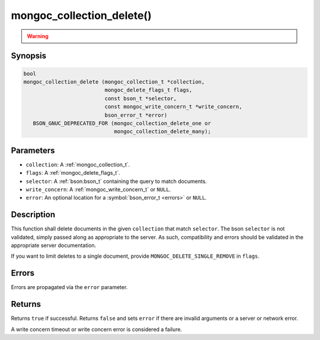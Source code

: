 .. _mongoc_collection_delete

mongoc_collection_delete()
==========================

.. warning::
   .. deprecated:: 1.9.0

      This function is deprecated and should not be used in new code.

      Please use :ref:`mongoc_collection_delete_one()` or :ref:`mongoc_collection_delete_many()` in new code.

Synopsis
--------

.. code-block:: c

  bool
  mongoc_collection_delete (mongoc_collection_t *collection,
                            mongoc_delete_flags_t flags,
                            const bson_t *selector,
                            const mongoc_write_concern_t *write_concern,
                            bson_error_t *error)
     BSON_GNUC_DEPRECATED_FOR (mongoc_collection_delete_one or
                               mongoc_collection_delete_many);

Parameters
----------

* ``collection``: A :ref:`mongoc_collection_t`.
* ``flags``: A :ref:`mongoc_delete_flags_t`.
* ``selector``: A :ref:`bson:bson_t` containing the query to match documents.
* ``write_concern``: A :ref:`mongoc_write_concern_t` or ``NULL``.
* ``error``: An optional location for a :symbol:`bson_error_t <errors>` or ``NULL``.

Description
-----------

This function shall delete documents in the given ``collection`` that match ``selector``. The bson ``selector`` is not validated, simply passed along as appropriate to the server.  As such, compatibility and errors should be validated in the appropriate server documentation.

If you want to limit deletes to a single document, provide ``MONGOC_DELETE_SINGLE_REMOVE`` in ``flags``.

Errors
------

Errors are propagated via the ``error`` parameter.

Returns
-------

Returns ``true`` if successful. Returns ``false`` and sets ``error`` if there are invalid arguments or a server or network error.

A write concern timeout or write concern error is considered a failure.

